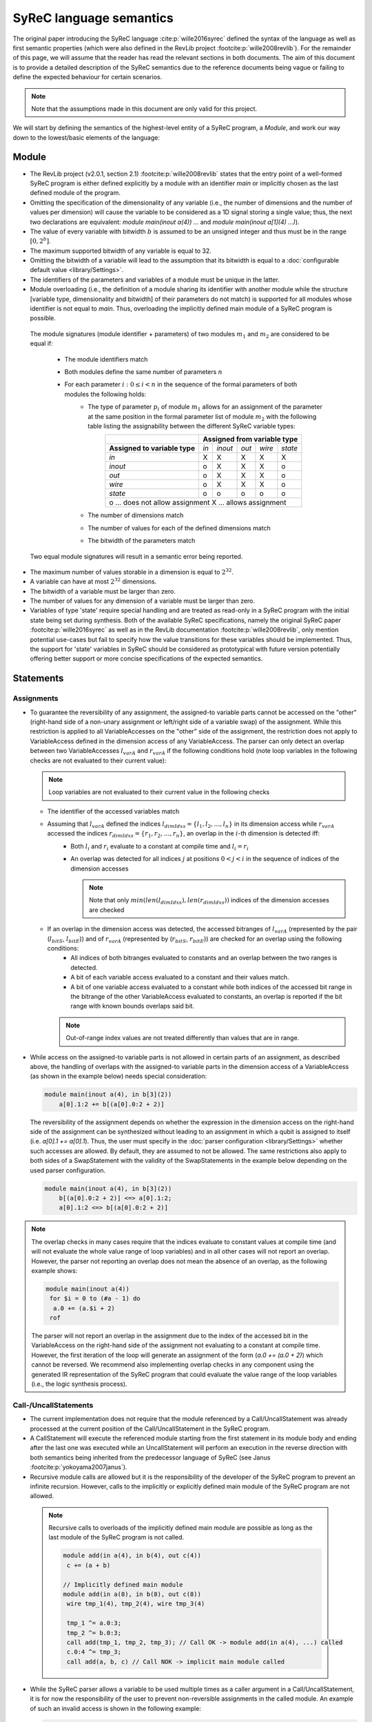 SyReC language semantics
========================
The original paper introducing the SyReC language :cite:p:`wille2016syrec` defined the syntax of the language as well as first semantic properties (which were also defined in the RevLib project :footcite:p:`wille2008revlib`). For the remainder of this page, we will assume that the reader has read the relevant sections in both documents. The aim of this document is to provide a detailed description of the SyReC semantics due to the reference documents being vague or failing to define the expected behaviour for certain scenarios.

.. note:: 
  Note that the assumptions made in this document are only valid for this project.

We will start by defining the semantics of the highest-level entity of a SyReC program, a *Module*, and work our way down to the lowest/basic elements of the language:

Module
------
- The RevLib project (v2.0.1, section 2.1) :footcite:p:`wille2008revlib` states that the entry point of a well-formed SyReC program is either defined explicitly by a module with an identifier *main* or implicitly chosen as the last defined module of the program.

- Omitting the specification of the dimensionality of any variable (i.e., the number of dimensions and the number of values per dimension) will cause the variable to be considered as a 1D signal storing a single value; thus, the next two declarations are equivalent: *module main(inout a(4)) ...* and *module main(inout a[1](4) ...)*).
- The value of every variable with bitwidth :math:`b` is assumed to be an unsigned integer and thus must be in the range :math:`[0, 2^b]`.
- The maximum supported bitwidth of any variable is equal to 32.
- Omitting the bitwidth of a variable will lead to the assumption that its bitwidth is equal to a :doc:`configurable default value <library/Settings>`.
- The identifiers of the parameters and variables of a module must be unique in the latter.
- Module overloading (i.e., the definition of a module sharing its identifier with another module while the structure [variable type, dimensionality and bitwidth] of their parameters do not match) is supported for all modules whose identifier is not equal to *main*. Thus, overloading the implicitly defined main module of a SyReC program is possible.

 | The module signatures (module identifier + parameters) of two modules :math:`m_1` and :math:`m_2` are considered to be equal if:

   - The module identifiers match
   - Both modules define the same number of parameters :math:`n`
   - For each parameter :math:`i: 0 \leq i < n` in the sequence of the formal parameters of both modules the following holds:
        - The type of parameter :math:`p_i` of module :math:`m_1` allows for an assignment of the parameter at the same position in the formal parameter list of module :math:`m_2` with the following table listing the assignability between the different SyReC variable types:
            +-----------------------------------------------+-------+---------+-------+--------+---------+
            |                                               | **Assigned from variable type**            |
            +-----------------------------------------------+-------+---------+-------+--------+---------+
            | **Assigned to variable type**                 | *in*  | *inout* | *out* | *wire* | *state* |
            +-----------------------------------------------+-------+---------+-------+--------+---------+
            | *in*                                          | X     | X       | X     | X      | X       |
            +-----------------------------------------------+-------+---------+-------+--------+---------+
            | *inout*                                       | o     | X       | X     | X      | o       |
            +-----------------------------------------------+-------+---------+-------+--------+---------+
            | *out*                                         | o     | X       | X     | X      | o       |
            +-----------------------------------------------+-------+---------+-------+--------+---------+
            | *wire*                                        | o     | X       | X     | X      | o       |
            +-----------------------------------------------+-------+---------+-------+--------+---------+
            | *state*                                       | o     | o       | o     | o      | o       |
            +-----------------------------------------------+-------+---------+-------+--------+---------+
            | o ... does not allow assignment                                                            |
            | X ... allows assignment                                                                    |
            +--------------------------------------------------------------------------------------------+
        - The number of dimensions match
        - The number of values for each of the defined dimensions match
        - The bitwidth of the parameters match 

 Two equal module signatures will result in a semantic error being reported.

- The maximum number of values storable in a dimension is equal to :math:`2^{32}`.
- A variable can have at most :math:`2^{32}` dimensions.
- The bitwidth of a variable must be larger than zero.
- The number of values for any dimension of a variable must be larger than zero.
- Variables of type 'state' require special handling and are treated as read-only in a SyReC program with the initial state being set during synthesis.
  Both of the available SyReC specifications, namely the original SyReC paper :footcite:p:`wille2016syrec` as well as in the RevLib documentation :footcite:p:`wille2008revlib`, only mention potential use-cases but fail to specify how the value transitions for these variables should be implemented.
  Thus, the support for 'state' variables in SyReC should be considered as prototypical with future version potentially offering better support or more concise specifications of the expected semantics.
  
Statements
----------
Assignments
^^^^^^^^^^^
- To guarantee the reversibility of any assignment, the assigned-to variable parts cannot be accessed on the "other" (right-hand side of a non-unary assignment or left/right side of a variable swap) of the assignment. While this restriction is applied to all VariableAccesses on the "other" side of the assignment, the restriction does not apply to VariableAccess defined in the dimension access of any VariableAccess. The parser can only detect an overlap between two VariableAccesses :math:`l_{varA}` and :math:`r_{varA}` if the following conditions hold (note loop variables in the following checks are not evaluated to their current value):
 
  .. note::
   Loop variables are not evaluated to their current value in the following checks

  - The identifier of the accessed variables match
  - Assuming that :math:`l_{varA}` defined the indices :math:`l_{dimIdxs} = \{l_1, l_2, \dots, l_n\}` in its dimension access while :math:`r_{varA}` accessed the indices :math:`r_{dimIdxs} = \{r_1, r_2, \dots, r_n\}`, an overlap in the :math:`i`-th dimension is detected iff:
        - Both :math:`l_i` and :math:`r_i` evaluate to a constant at compile time and :math:`l_i = r_i`
        - An overlap was detected for all indices :math:`j` at positions :math:`0 < j < i` in the sequence of indices of the dimension accesses

          .. note::
           Note that only :math:`min(len(l_{dimIdxs}), len(r_{dimIdxs}))` indices of the dimension accesses are checked
  - If an overlap in the dimension access was detected, the accessed bitranges of :math:`l_{varA}` (represented by the pair (:math:`l_{bitS}`, :math:`l_{bitE}`)) and of :math:`r_{varA}` (represented by (:math:`r_{bitS}`, :math:`r_{bitE}`)) are checked for an overlap using the following conditions:
        - All indices of both bitranges evaluated to constants and an overlap between the two ranges is detected.
        - A bit of each variable access evaluated to a constant and their values match.
        - A bit of one variable access evaluated to a constant while both indices of the accessed bit range in the bitrange of the other VariableAccess evaluated to constants, an overlap is reported if the bit range with known bounds overlaps said bit.
    
    .. note::
     Out-of-range index values are not treated differently than values that are in range.

- While access on the assigned-to variable parts is not allowed in certain parts of an assignment, as described above, the handling of overlaps with the assigned-to variable parts in the dimension access of a VariableAccess (as shown in the example below) needs special consideration:

  .. code-block:: text

    module main(inout a(4), in b[3](2))
        a[0].1:2 += b[(a[0].0:2 + 2)]

  The reversibility of the assignment depends on whether the expression in the dimension access on the right-hand side of the assignment can be synthesized without leading to an assignment in which a qubit is assigned to itself (i.e. *a[0].1 += a[0].1*). Thus, the user must specify in the :doc:`parser configuration <library/Settings>` whether such accesses are allowed. By default, they are assumed to not be allowed. The same restrictions also apply to both sides of a SwapStatement with the validity of the SwapStatements in the example below depending on the used parser configuration.
    
  .. code-block:: text

    module main(inout a(4), in b[3](2))
        b[(a[0].0:2 + 2)] <=> a[0].1:2;
        a[0].1:2 <=> b[(a[0].0:2 + 2)]

.. note::
 The overlap checks in many cases require that the indices evaluate to constant values at compile time (and will not evaluate the whole value range of loop variables) and in all other cases will not report an overlap. However, the parser not reporting an overlap does not mean the absence of an overlap, as the following example shows:

 .. code-block:: text

   module main(inout a(4))
    for $i = 0 to (#a - 1) do
     a.0 += (a.$i + 2)
    rof

 The parser will not report an overlap in the assignment due to the index of the accessed bit in the VariableAccess on the right-hand side of the assignment not evaluating to a constant at compile time. However, the first iteration of the loop will generate an assignment of the form (*a.0 += (a.0 + 2)*) which cannot be reversed. We recommend also implementing overlap checks in any component using the generated IR representation of the SyReC program that could evaluate the value range of the loop variables (i.e., the logic synthesis process).

Call-/UncallStatements
^^^^^^^^^^^^^^^^^^^^^^
- The current implementation does not require that the module referenced by a Call/UncallStatement was already processed at the current position of the Call/UncallStatement in the SyReC program.
- A CallStatement will execute the referenced module starting from the first statement in its module body and ending after the last one was executed while an UncallStatement will perform an execution in the reverse direction with both semantics being inherited from the predecessor language of SyReC (see Janus :footcite:p:`yokoyama2007janus`).
- Recursive module calls are allowed but it is the responsibility of the developer of the SyReC program to prevent an infinite recursion. However, calls to the implicitly or explicitly defined main module of the SyReC program are not allowed.

 .. note::
  Recursive calls to overloads of the implicitly defined main module are possible as long as the last module of the SyReC program is not called.

  .. code-block:: text

   module add(in a(4), in b(4), out c(4))
    c += (a + b)

   // Implicitly defined main module
   module add(in a(8), in b(8), out c(8))
    wire tmp_1(4), tmp_2(4), wire tmp_3(4)

    tmp_1 ^= a.0:3;
    tmp_2 ^= b.0:3;
    call add(tmp_1, tmp_2, tmp_3); // Call OK -> module add(in a(4), ...) called
    c.0:4 ^= tmp_3;
    call add(a, b, c) // Call NOK -> implicit main module called

- While the SyReC parser allows a variable to be used multiple times as a caller argument in a Call/UncallStatement, it is for now the responsibility of the user to prevent non-reversible assignments in the called module. An example of such an invalid access is shown in the following example:

  .. code-block:: text

    module swap(inout left(4), inout right(4))
        left <=> right

    module main(inout a(4))
        // Call will result in access on assigned to variables parts 
        // on both sides of SwapStatement (a <=> a)
        call swap(a, a) 

ForStatement
^^^^^^^^^^^^
- While the SyReC grammar does not require the keyword *do* prior to the body of a ForStatement, the examples shown in both documents use such a keyword. Thus, we assume that this is a typo in the grammar and the *do* keyword is required.
- The initial value of a loop variable can be used in the initialization of the iteration ranges 'end' and 'stepsize' value as shown in the following example:

  .. code-block:: text

    module main(...) 
        for $i = 0 to ($i + 1) step ($i + 2) do 
            ... 
        rof

    // Is equivalent to
    module main(...) 
        for $i = 0 to 1 step 2 do 
            ... 
        rof

- The identifier of a loop variable (excluding the dollar sign prefix) is allowed to be equal to the one of another variable as long as the latter is not a loop variable defined in a parent loop:

  .. code-block:: text

    module main(inout a(4), in i(2))
        for $i = 0 to (#a - 1) do 
            a.0:1 += (i + $i)
        rof

- Due to the requirement that the number of iterations performed by a ForStatement is known at compile time, assignments to loop variables are forbidden.
- If the step size of a ForStatement is not defined, it is assumed to equal 1.
- If the user does not specify a loop variable definition or start-end-value iteration range pair but only a single number component then it is assumed that this number defines the end value of the iteration range while the start value is assumed to be equal to 0.
  Note that this assumptions also holds if the user defines a negative stepsize. The following example showcases two equivalent loop definitions, one only specifying a single number component while the other defines the start-end-stepsize triple in the loop header:

  .. code-block:: text

    module main(inout a(4))
        for (#a - 1) do 
            --= a
        rof

   // Is equivalent to
    module main(inout a(4))
        for 0 to (#a - 1) step 1 do 
            --= a
        rof

- Due to the assumption that all variable values can be represented by unsigned integer values, negative step size values are converted to their unsigned value using the C++17 value conversion semantics (see `chapter 7.8 <https://open-std.org/JTC1/SC22/WG21/docs/standards>`_). The same conversion is applied to all negative values determined at compile time.
- Semantic/Syntax errors in the statements of the body of a loop performing no iterations are reported due to the parser not implementing the dead code elimination technique.
- The following example will showcase how the iteration range of a SyReC loop is evaluated and could be rewritten as a C loop:

  .. code-block:: text

   module main(inout a(32))
     for $i = 0 to 5 step 2 do 
       ++= a
     rof

   // Is equivalent to the C loop
    unsigned int a = ...;
    for unsigned int i = 0; i < 5; i += 2 {
      ++= a
    }

  The values of the loop variable *$i* are thus equal to :math:`0, 2, 4`

- The value of the step size of a ForStatement cannot be defined or evaluate to 0 since this would cause an infinite loop.

IfStatement
^^^^^^^^^^^
- The components of an IfStatement will be referred to as *if <GUARD_CONDITION> then <TRUE_BRANCH> else <FALSE_BRANCH> fi <CLOSING_GUARD_CONDITION*. To be able to identify the matching guard condition for a closing guard condition, the expressions used to define both of these components need to consist of the same character and can thus not evaluate to the same value. An example of an IfStatement violating this rule is the following:

  .. code-block:: text

    module main(inout a(4), in b(2))
        if ((a.0 + b.1) * 2) then
            skip
        else
            skip
        // Despite the simplified closing guard condition evaluating to the same 
        // expression as the guard condition, the two expressions are not 
        // considered as equal due to the difference in the substrings '2' and '#b'
        // between the two expressions
        fi ((a.0 + b.1) * #b)

- Semantic/Syntax errors in any simplified expression of either the guard or closing guard conditions are reported even if the violating expression can be omitted due to the simplification.
- Semantic/Syntax errors in the not executed branch of an IfStatement are reported due to the parser not implementing the dead code elimination optimization technique.
- The bitlength of the expression defined in the guard as well as closing guard condition must evaluate to 1.

SwapStatement
^^^^^^^^^^^^^
- Both operands of the swap operation must have the same bitwidth.
- Whether the access on the assigned to variable parts in the dimension access of any VariableAccess on the opposite side of the SwapStatement is allowed depends on the configured value of the corresponding flag in the parser configuration (see :doc:`flag <library/Settings>`).
- Assignments to the same variable parts between the two sides of the SwapStatement are not allowed and a semantic error is reported if the parser can detect such an overlap.

VariableAccess
--------------
- All indices defined in the dimension or bit/bitrange access of a variable access are zero-based.
- The dimension access can be omitted for variables with a single dimension containing only a single value (i.e., *module main(inout a(4)) ++= a*).
- If the accessed bit/bitrange is omitted an access on the full bitwidth of the referenced variable is assumed.
-  If the value of an index in either the dimension or bit/bitrange access evaluates to a constant at compile time, a validation of whether it is within the defined bounds of the accessed variable is performed and an error is reported in case of an out-of-range value.
- Each expression defining the accessed value of the dimension will use an expected operand bitwidth for its operands that is only valid until the expression was processed. Any outside expected operand bitwidth is ignored (i.e. set in the parent expression of the currently processed VariableAccess). Assuming that the expression of the first accessed dimension of the variable access on the right-hand side of the assignment in the following example is processed

  .. code-block:: text

    module main(inout a[2](4), in c[2][3](4), in b(2))
      a[0].1:2 += c[(b.0 + 2)][a[1]].0:1

  The expected operand bitwidth set by the VariableAccess on the left-hand side of the assignment has a length of 2, which is satisfied by the variable access on the right-hand side.
  However, the expected operand bitwidth of the operands in the expression of the first dimension of the VariableAccess on *c* has a value of 1, while for the second dimension it is equal to 4.

- The SyReC parser does not require that the start index of a bit range access be larger or equal to the end index and thus supports the following index combinations:

  .. code-block:: text

    module main(inout a(4))
        ++= a.0:2;
        --= a.2:0;
        ++= a.0:0

- The number of indices defined in the dimension access component in a VariableAccess must be equal to the number of dimensions of the referenced variable. An example of a valid and invalid DimensionAccesses is shown below:

  .. code-block:: text

   module main(inout a[2][4](4), inout b(2))
     ++= a[0][1]; // OK
     --= b;       // OK
     ++= a[0]     // NOK: Number of accessed dimension does not match number of dimensions of variable 'a'

Expressions
-----------
- **Currently UnaryExpressions are not supported!**.
- Expressions with constant operands are evaluated at compile time.
- Arithmetic and logical simplifications are applied at compile time by default (i.e., will result in a simplification of the expression ((a + b) * 0) to 0). However, semantic/syntax errors in the operands of even the simplified subexpressions are reported with the following code sample showcasing an example:

  .. code-block:: text

   module main(inout a[2](4))
     a[0] += ((a[2] + 2) * (#a - 4))

  While the right-hand side expression of the assignment is simplified to the integer constant *0*, the semantic error causes by the out-of-range index access in the variable access *a[2]* will still be reported.

- All operands of an expression must have the same bitwidth (excluding constant integers that are truncated to the expected bitwidth using the :doc:`configured truncation operation <library/Settings>`), with the parser using the first bitrange with known bounds as the reference bitwidth (if such an access exists in the operands). Any bit access will set the expected operand bitwidth to 1 if the value is not already set.
- All integer constant values are truncated to the expected operand bitwidth, if the latter exists for the expression; otherwise, the values are left unchanged. However, integer constant values defined in the shift amount component of a ShiftExpression are not truncated since they modify the left-hand side of the ShiftExpression and "build" the result instead of being an operand of the overall expression. 
 
  The following code example will showcase a few examples and assumes that constant integer values are truncated using the modulo operation

  .. code-block:: text
    
    module main(inout a[2](4), in b(2), in c(4))
        // Expected operand bitwidth set by a[0].0:1 to 2
        a[0].0:1 += (b + 4);                            
        for $i = 0 to (#a - 1) do 
            // Expected operand bitwidth set by a[(b + 2) + 5].$i to 1
            a[(b + 2) + 5].$i += (c.$i + b.0) + 3;     
            // Expected operand bitwidth set by b.2:0 to 3
            a[1].0:($i + 2) += (b.2:0 + 5);              
            // Expected operand bitwidth set by a[0].1:2 to 2
            a[0].1:2 += (((b << 4) + 2) << 1);
            // Expected operand bitwidth for expression E1 (a > 4) is equal to 4.
            // Expected operand bitwidth for expression E2 (b != c.0:1) is equal to 2.
            // Expected operand bitwidth of expression E3 = (E1 || E2) is equal to 1.
            a[0].0 += ((a[1] > 5) || (b != c.0:1));
            // Expected operand bitwidth for expression E1 (a[1].1:2 + 5) is equal to 2.
            // Expected operand bitwidth for expression E2 (a[1] != 11) is equal to 4.
            // Expected operand bitwidth of expression E3 = (E1 || E2) is equal to 1.
            a[0].1 += ((a[1].1:2 + 5) || (a[1] != 11)) // This statement is semantically incorrect
        rof

  The SyReC program above is transformed to

  .. code-block:: text

    module main(inout a[2](4), in b(2), in c(4))
        // 4 MOD 3 = 1
        a[0].0:1 += (b + 1);                                  
        for $i = 0 to (#a - 1) do 
            // 4 MOD 1 = 0 causes simplification of right-hand side expression
            // Note that the expression ((b + 2) + 6) uses a separate expected 
            // operand bitwidth of 2 and is simplified to (b + 1).
            // Constant operand (3) of right-hand side of assignment is simplified to zero:
            //  3 MOD 1 = 0
            a[(b + 1)].$i += (c.$i + b.0);     
            // 5 MOD 7 => 1
            a[1].0:($i + 2) += (b.2:0 + 5)              
            // Expected operand bitwidth of 2 causes simplification of (b << 4) to 0 
            // since shift amount is larger than expected bitwidth
            // Remaining expression 2 << 1 evaluated to 4 => 4 MOD 3 = 1
            a[0].1:2 += 1;
            // Expected operand bitwidth of 4 for original expression E1 (a[1] > 5) does not modifiy original operand 5 MOD 15 = 5.
            a[0].0 += ((a[1] > 5) || (b != c.0:1));
            // Expected operand bitwidth for original expression E1 (a[1].1:2 + 5) causes truncation of 5 MOD 3 = 2.
            // Expected operand bitwidth for original expression E2 (a[1] != 11) causes truncation of 11 MOD 4 = 3.
            // Expected operand bitwidth of expression E3 = (E1 || E2) is equal to 1.
            // Both subexpressions E1 and E2 do not satisfy the expected operand bitwidth of the logical OR operation
            // and thus the right-hand side expression of the assignment is not semantically correct
            a[0].1 += ((a[1].1:2 + 2) || (a[1] != 3))
        rof

  Note that for expressions with constant value operands, the integer truncation is only applied after the expression was evaluated with an example being shown below in which we assume that the truncation is performed using the modulo operation:

  .. code-block:: text

    module main(inout a(4))
     a.0:1 += (2 + (#a + 3))

    // Is equivalent to 
    module main(inout a(4))
     a.0:1 += 0 // 9 MOD 3 = 0

  - The following enumeration defines how the right-hand side operand of supported integer constant truncation operations is calculated for the expected operand bitwidth :math:`b`:
    
    * Bitwise AND:  :math:`2^{b} - 1`
    * Modulo:       :math:`2^{b} - 1`
  
- Expressions with constant integer operands are evaluated using the C++ semantics for unsigned integers.
- Operands of expressions using the relational ('<', '>', '<=', '>=', '=', '!=') or logical ('||', '&&') operations are required to have a bitwidth equal to 1.

.. rubric:: References
.. footbibliography::